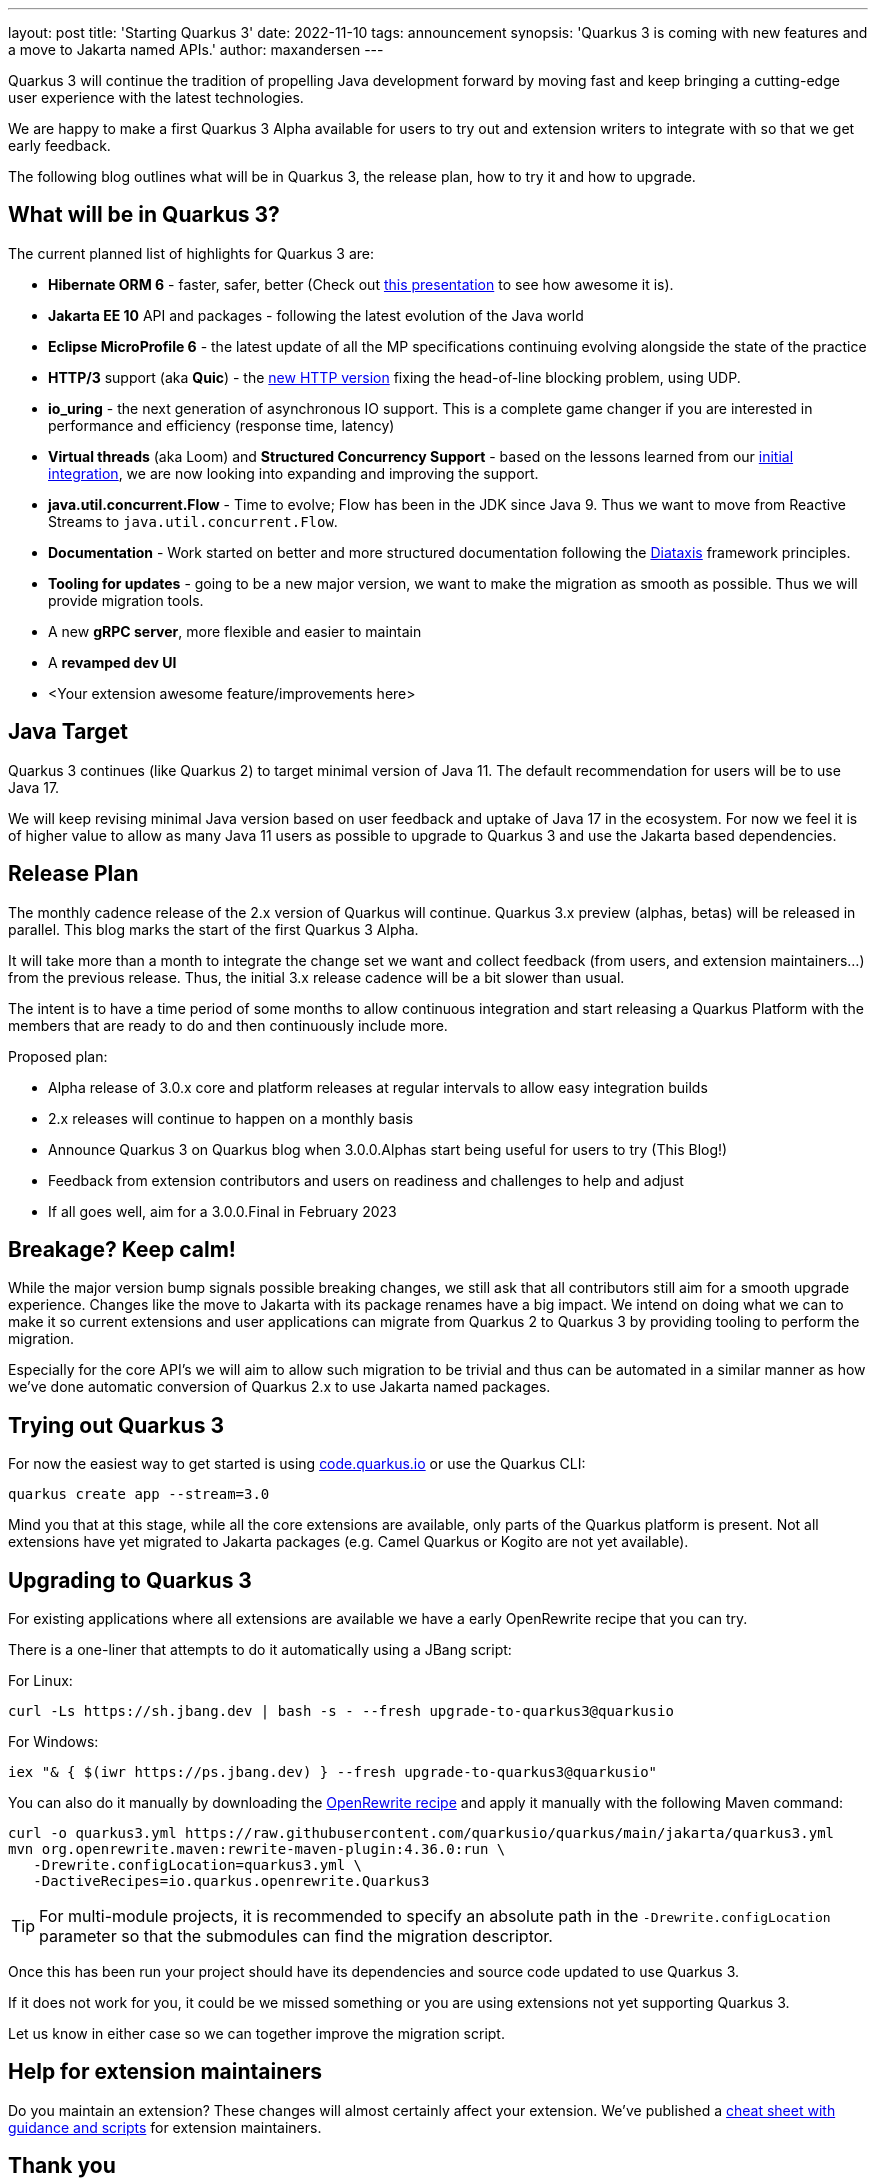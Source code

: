 ---
layout: post
title: 'Starting Quarkus 3'
date: 2022-11-10
tags: announcement
synopsis: 'Quarkus 3 is coming with new features and a move to Jakarta named APIs.'
author: maxandersen
---

Quarkus 3 will continue the tradition of propelling Java development forward by moving fast and keep bringing a cutting-edge user experience with the latest technologies.

We are happy to make a first Quarkus 3 Alpha available for users to try out and extension writers to integrate with so that we get early feedback.

The following blog outlines what will be in Quarkus 3, the release plan, how to try it and how to upgrade.

## What will be in Quarkus 3?

The current planned list of highlights for Quarkus 3 are:

  - *Hibernate ORM 6* - faster, safer, better (Check out https://www.youtube.com/watch?v=pc6QIwx0EL0[this presentation] to see how awesome it is).
  - *Jakarta EE 10* API and packages - following the latest evolution of the Java world
  - *Eclipse MicroProfile 6* - the latest update of all the MP specifications continuing evolving alongside the state of the practice
  - *HTTP/3* support (aka *Quic*) - the https://www.redhat.com/architect/http3[new HTTP version] fixing the head-of-line blocking problem, using UDP.
  - *io_uring* - the next generation of asynchronous IO support. This is a complete game changer if you are interested in performance and efficiency (response time, latency)
  - *Virtual threads* (aka Loom) and *Structured Concurrency Support* - based on the lessons learned from our https://www.youtube.com/watch?v=514Ub0jNiII[initial integration], we are now looking into expanding and improving the support.
  - *java.util.concurrent.Flow* - Time to evolve; Flow has been in the JDK since Java 9. Thus we want to move from Reactive Streams to `java.util.concurrent.Flow`.
  - *Documentation* - Work started on better and more structured documentation following the https://diataxis.fr/[Diataxis] framework principles.
  - *Tooling for updates* - going to be a new major version, we want to make the migration as smooth as possible. Thus we will provide migration tools.
  - A new *gRPC server*, more flexible and easier to maintain
  - A *revamped dev UI*
  - <Your extension awesome feature/improvements here>


## Java Target 

Quarkus 3 continues (like Quarkus 2) to target minimal version of Java 11. The default recommendation for users will be to use Java 17. 

We will keep revising minimal Java version based on user feedback and uptake of Java 17 in the ecosystem. For now we feel it is of higher value to allow as many Java 11 users as possible to upgrade to Quarkus 3 and use the Jakarta based dependencies. 

## Release Plan

The monthly cadence release of the 2.x version of Quarkus will continue. Quarkus 3.x preview (alphas, betas) will be released in parallel. This blog marks the start of the first Quarkus 3 Alpha.

It will take more than a month to integrate the change set we want and collect feedback (from users, and extension maintainers...) from the previous release. Thus, the initial 3.x release cadence will be a bit slower than usual.

The intent is to have a time period of some months to allow continuous integration and start releasing a Quarkus Platform with the members that are ready to do and then continuously include more.

Proposed plan:

  - Alpha release of 3.0.x core and platform releases at regular intervals to allow easy integration builds
  - 2.x releases will continue to happen on a monthly basis
  - Announce Quarkus 3 on Quarkus blog when 3.0.0.Alphas start being useful for users to try (This Blog!)
  - Feedback from extension contributors and users on readiness and challenges to help and adjust
  - If all goes well, aim for a 3.0.0.Final in February 2023

== Breakage? Keep calm!

While the major version bump signals possible breaking changes, we still ask that all contributors still aim for a smooth upgrade experience. Changes like the move to Jakarta with its package renames have a big impact. We intend on doing what we can to make it so current extensions and user applications can migrate from Quarkus 2 to Quarkus 3 by providing tooling to perform the migration.

Especially for the core API’s we will aim to allow such migration to be trivial and thus can be automated in a similar manner as how we’ve done automatic conversion of Quarkus 2.x to use Jakarta named packages.

== Trying out Quarkus 3

For now the easiest way to get started is using https://code.quarkus.io/?S=io.quarkus.platform%3A3.0[code.quarkus.io] or use the Quarkus CLI:

[source,bash]
----
quarkus create app --stream=3.0
----

Mind you that at this stage, while all the core extensions are available, only parts of the Quarkus platform is present. Not all extensions have yet migrated to Jakarta packages (e.g. Camel Quarkus or Kogito are not yet available).

== Upgrading to Quarkus 3

For existing applications where all extensions are available we have a early OpenRewrite recipe that you can try.

There is a one-liner that attempts to do it automatically using a JBang script:

For Linux:

[source,bash]
----
curl -Ls https://sh.jbang.dev | bash -s - --fresh upgrade-to-quarkus3@quarkusio
----

For Windows:

[source,bash]
----
iex "& { $(iwr https://ps.jbang.dev) } --fresh upgrade-to-quarkus3@quarkusio"
----

You can also do it manually by downloading the https://raw.githubusercontent.com/quarkusio/quarkus/main/jakarta/quarkus3.yml[OpenRewrite recipe] and apply it manually with the following Maven command:

[source,bash]
----
curl -o quarkus3.yml https://raw.githubusercontent.com/quarkusio/quarkus/main/jakarta/quarkus3.yml
mvn org.openrewrite.maven:rewrite-maven-plugin:4.36.0:run \
   -Drewrite.configLocation=quarkus3.yml \
   -DactiveRecipes=io.quarkus.openrewrite.Quarkus3
----

[TIP]
====
For multi-module projects, it is recommended to specify an absolute path in the `-Drewrite.configLocation` parameter
so that the submodules can find the migration descriptor.
====

Once this has been run your project should have its dependencies and source code updated to use Quarkus 3. 

If it does not work for you, it could be we missed something or you are using extensions not yet supporting Quarkus 3.

Let us know in either case so we can together improve the migration script.

## Help for extension maintainers

Do you maintain an extension? These changes will almost certainly affect your extension.
We've published a https://github.com/quarkiverse/quarkiverse/wiki/Migrating-to-Quarkus-3.x[cheat sheet with guidance and scripts] for extension maintainers.


## Thank you

We look https://github.com/quarkusio/quarkus/discussions[forward to your feedback], and we will keep posting updates on https://groups.google.com/g/quarkus-dev/[quarkus-dev] around development news and on this blog for user visible news.

Have fun!

